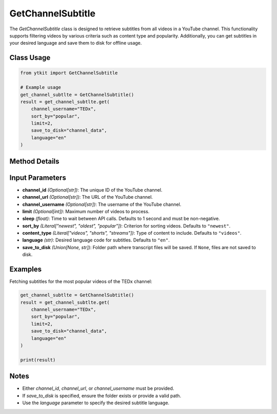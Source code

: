 GetChannelSubtitle
===================

The `GetChannelSubtitle` class is designed to retrieve subtitles from all videos in a YouTube channel. This functionality supports filtering videos by various criteria such as content type and popularity. Additionally, you can get subtitles in your desired language and save them to disk for offline usage.

Class Usage
-----------

.. code-block:: python

    from ytkit import GetChannelSubtitle

    # Example usage
    get_channel_subtlte = GetChannelSubtitle()
    result = get_channel_subtlte.get(
        channel_username="TEDx",
        sort_by="popular",
        limit=2,
        save_to_disk="channel_data",
        language="en"
    )

Method Details
--------------

.. py:method:: get(channel_id=None, channel_url=None, channel_username=None, limit=None, sleep=1, sort_by="newest", content_type="videos", video_ids, language="en", save_to_disk=None)
    :param channel_id: (Optional) The unique ID of the YouTube channel.
    :type channel_id: str
    :param channel_url: (Optional) The URL of the YouTube channel.
    :type channel_url: str
    :param channel_username: (Optional) The username of the YouTube channel.
    :type channel_username: str
    :param limit: (Optional) Maximum number of videos to process.
    :type limit: int
    :param sleep: Time to wait (in seconds) between API calls. Defaults to 1 second and must be non-negative.
    :type sleep: float
    :param sort_by: Criterion for sorting videos. Acceptable values are ``"newest"``, ``"oldest"``, or ``"popular"``. Defaults to ``"newest"``.
    :type sort_by: str
    :param content_type: Type of content to include. Acceptable values are ``"videos"``, ``"shorts"``, or ``"streams"``. Defaults to ``"videos"``.
    :type content_type: str
    :param video_ids: List of YouTube video IDs for which subtitles need to be fetched.
    :type video_ids: list[str]
    :param language: Desired language code for subtitles. Defaults to ``"en"``.
    :type language: str
    :param save_to_disk: Path to the folder where transcript files will be saved. If ``None``, files are not saved to disk.
    :type save_to_disk: str or None
    :return: The fetched subtitles and metadata for the specified videos.
    :rtype: dict

Input Parameters
-----------------

- **channel_id** *(Optional[str])*: The unique ID of the YouTube channel.
- **channel_url** *(Optional[str])*: The URL of the YouTube channel.
- **channel_username** *(Optional[str])*: The username of the YouTube channel.
- **limit** *(Optional[int])*: Maximum number of videos to process.
- **sleep** *(float)*: Time to wait between API calls. Defaults to 1 second and must be non-negative.
- **sort_by** *(Literal["newest", "oldest", "popular"])*: Criterion for sorting videos. Defaults to ``"newest"``.
- **content_type** *(Literal["videos", "shorts", "streams"])*: Type of content to include. Defaults to ``"videos"``.
- **language** *(str)*: Desired language code for subtitles. Defaults to ``"en"``.
- **save_to_disk** *(Union[None, str])*: Folder path where transcript files will be saved. If ``None``, files are not saved to disk.

Examples
--------

Fetching subtitles for the most popular videos of the TEDx channel:

.. code-block:: python

    get_channel_subtlte = GetChannelSubtitle()
    result = get_channel_subtlte.get(
        channel_username="TEDx",
        sort_by="popular",
        limit=2,
        save_to_disk="channel_data",
        language="en"
    )

    print(result)

Notes
-----

- Either `channel_id`, `channel_url`, or `channel_username` must be provided.
- If `save_to_disk` is specified, ensure the folder exists or provide a valid path.
- Use the `language` parameter to specify the desired subtitle language.
